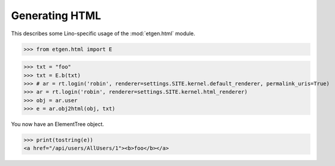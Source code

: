 .. doctest docs/specs/html.rst
.. _lino.specs.html:

===============
Generating HTML
===============

.. doctest init:

    >>> from lino import startup
    >>> startup('lino_book.projects.polly.settings.demo')
    >>> from lino.api.doctest import *

This describes some Lino-specific usage of the
:mod:`etgen.html` module.


.. contents::
   :depth: 1
   :local:


>>> from etgen.html import E

>>> txt = "foo"
>>> txt = E.b(txt)
>>> # ar = rt.login('robin', renderer=settings.SITE.kernel.default_renderer, permalink_uris=True)
>>> ar = rt.login('robin', renderer=settings.SITE.kernel.html_renderer)
>>> obj = ar.user
>>> e = ar.obj2html(obj, txt)

You now have an ElementTree object.

>>> print(tostring(e))
<a href="/api/users/AllUsers/1"><b>foo</b></a>

